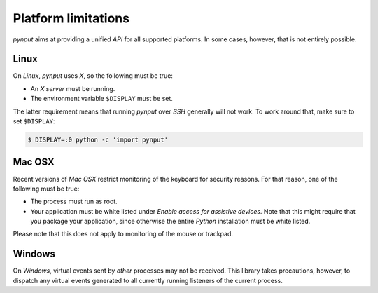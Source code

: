 Platform limitations
--------------------

*pynput* aims at providing a unified *API* for all supported platforms. In some
cases, however, that is not entirely possible.


Linux
~~~~~

On *Linux*, *pynput* uses *X*, so the following must be true:

*  An *X server* must be running.

*  The environment variable ``$DISPLAY`` must be set.

The latter requirement means that running *pynput* over *SSH* generally will not
work. To work around that, make sure to set ``$DISPLAY``:

.. code-block:: bash

    $ DISPLAY=:0 python -c 'import pynput'


Mac OSX
~~~~~~~

Recent versions of *Mac OSX* restrict monitoring of the keyboard for security
reasons. For that reason, one of the following must be true:

*  The process must run as root.

*  Your application must be white listed under *Enable access for assistive
   devices*. Note that this might require that you package your application,
   since otherwise the entire *Python* installation must be white listed.

Please note that this does not apply to monitoring of the mouse or trackpad.


Windows
~~~~~~~

On *Windows*, virtual events sent by *other* processes may not be received.
This library takes precautions, however, to dispatch any virtual events
generated to all currently running listeners of the current process.
